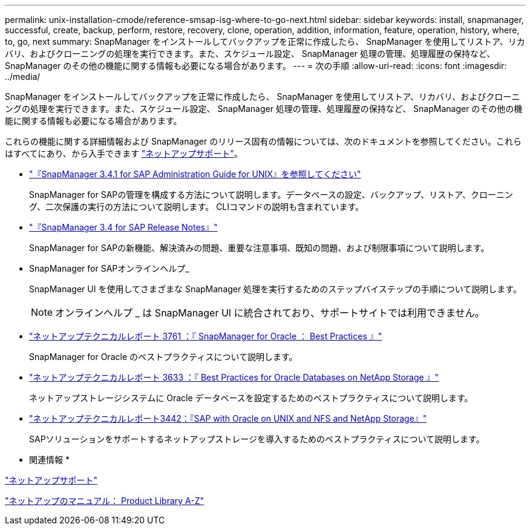 ---
permalink: unix-installation-cmode/reference-smsap-isg-where-to-go-next.html 
sidebar: sidebar 
keywords: install, snapmanager, successful, create, backup, perform, restore, recovery, clone, operation, addition, information, feature, operation, history, where, to, go, next 
summary: SnapManager をインストールしてバックアップを正常に作成したら、 SnapManager を使用してリストア、リカバリ、およびクローニングの処理を実行できます。また、スケジュール設定、 SnapManager 処理の管理、処理履歴の保持など、 SnapManager のその他の機能に関する情報も必要になる場合があります。 
---
= 次の手順
:allow-uri-read: 
:icons: font
:imagesdir: ../media/


[role="lead"]
SnapManager をインストールしてバックアップを正常に作成したら、 SnapManager を使用してリストア、リカバリ、およびクローニングの処理を実行できます。また、スケジュール設定、 SnapManager 処理の管理、処理履歴の保持など、 SnapManager のその他の機能に関する情報も必要になる場合があります。

これらの機能に関する詳細情報および SnapManager のリリース固有の情報については、次のドキュメントを参照してください。これらはすべてにあり、から入手できます http://mysupport.netapp.com["ネットアップサポート"^]。

* https://library.netapp.com/ecm/ecm_download_file/ECMP12481453["『SnapManager 3.4.1 for SAP Administration Guide for UNIX』を参照してください"^]
+
SnapManager for SAPの管理を構成する方法について説明します。データベースの設定、バックアップ、リストア、クローニング、二次保護の実行の方法について説明します。 CLIコマンドの説明も含まれています。

* https://library.netapp.com/ecm/ecm_download_file/ECMP12481455["『SnapManager 3.4 for SAP Release Notes』"^]
+
SnapManager for SAPの新機能、解決済みの問題、重要な注意事項、既知の問題、および制限事項について説明します。

* SnapManager for SAPオンラインヘルプ_
+
SnapManager UI を使用してさまざまな SnapManager 処理を実行するためのステップバイステップの手順について説明します。

+

NOTE: オンラインヘルプ _ は SnapManager UI に統合されており、サポートサイトでは利用できません。

* http://www.netapp.com/us/media/tr-3761.pdf["ネットアップテクニカルレポート 3761 ：『 SnapManager for Oracle ： Best Practices 』"^]
+
SnapManager for Oracle のベストプラクティスについて説明します。

* http://www.netapp.com/us/media/tr-3633.pdf["ネットアップテクニカルレポート 3633 ：『 Best Practices for Oracle Databases on NetApp Storage 』"^]
+
ネットアップストレージシステムに Oracle データベースを設定するためのベストプラクティスについて説明します。

* http://www.netapp.com/us/media/tr-3442.pdf["ネットアップテクニカルレポート3442：『SAP with Oracle on UNIX and NFS and NetApp Storage』"^]
+
SAPソリューションをサポートするネットアップストレージを導入するためのベストプラクティスについて説明します。



* 関連情報 *

http://mysupport.netapp.com["ネットアップサポート"^]

http://mysupport.netapp.com/documentation/productsatoz/index.html["ネットアップのマニュアル： Product Library A-Z"^]

